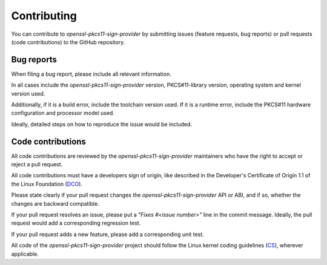 Contributing
============

You can contribute to `openssl-pkcs11-sign-provider` by submitting issues
(feature requests, bug reports) or pull requests (code contributions) to the
GitHub repository.


Bug reports
-----------

When filing a bug report, please include all relevant information.

In all cases include the `openssl-pkcs11-sign-provider` version,
PKCS#11-library version, operating system and kernel version used.

Additionally, if it is a build error, include the toolchain version used. If
it is a runtime error, include the PKCS#11 hardware configuration and
processor model used.

Ideally, detailed steps on how to reproduce the issue would be included.


Code contributions
------------------

All code contributions are reviewed by the `openssl-pkcs11-sign-provider`
maintainers who have the right to accept or reject a pull request.

All code contributions must have a developers sign of origin, like described
in the Developer's Certificate of Origin 1.1 of the Linux Foundation (DCO_).

Please state clearly if your pull request changes the
`openssl-pkcs11-sign-provider` API or ABI, and if so, whether the changes
are backward compatible.

If your pull request resolves an issue, please put a `"Fixes #<issue
number>"` line in the commit message. Ideally, the pull request would add a
corresponding regression test.

If your pull request adds a new feature, please add a corresponding unit
test.

All code of the `openssl-pkcs11-sign-provider` project should follow the
Linux kernel coding guidelines (CS_), wherever applicable.

.. _DCO: https://developercertificate.org/
.. _CS:  https://www.kernel.org/doc/html/latest/process/coding-style.html
